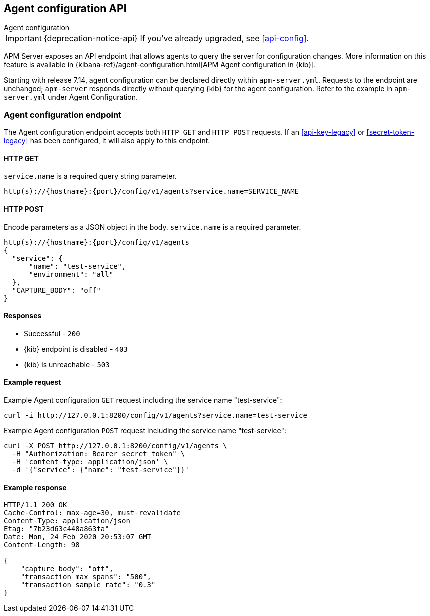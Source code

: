 [[agent-configuration-api]]
== Agent configuration API

++++
<titleabbrev>Agent configuration</titleabbrev>
++++

IMPORTANT: {deprecation-notice-api}
If you've already upgraded, see <<api-config>>.

APM Server exposes an API endpoint that allows agents to query the server for configuration changes.
More information on this feature is available in {kibana-ref}/agent-configuration.html[APM Agent configuration in {kib}].

Starting with release 7.14, agent configuration can be declared directly within
`apm-server.yml`. Requests to the endpoint are unchanged; `apm-server` responds
directly without querying {kib} for the agent configuration. Refer to the
example in `apm-server.yml` under Agent Configuration.

[[agent-config-endpoint]]
[float]
=== Agent configuration endpoint

The Agent configuration endpoint accepts both `HTTP GET` and `HTTP POST` requests.
If an <<api-key-legacy>> or <<secret-token-legacy>> has been configured, it will also apply to this endpoint.

[[agent-config-api-get]]
[float]
==== HTTP GET

`service.name` is a required query string parameter.

[source,bash]
------------------------------------------------------------
http(s)://{hostname}:{port}/config/v1/agents?service.name=SERVICE_NAME
------------------------------------------------------------

[[agent-config-api-post]]
[float]
==== HTTP POST

Encode parameters as a JSON object in the body.
`service.name` is a required parameter.

[source,bash]
------------------------------------------------------------
http(s)://{hostname}:{port}/config/v1/agents
{
  "service": {
      "name": "test-service",
      "environment": "all"
  },
  "CAPTURE_BODY": "off"
}
------------------------------------------------------------

[[agent-config-api-response]]
[float]
==== Responses

* Successful - `200`
* {kib} endpoint is disabled - `403`
* {kib} is unreachable - `503`

[[agent-config-api-example]]
[float]
==== Example request

Example Agent configuration `GET` request including the service name "test-service":

["source","sh",subs="attributes"]
---------------------------------------------------------------------------
curl -i http://127.0.0.1:8200/config/v1/agents?service.name=test-service
---------------------------------------------------------------------------

Example Agent configuration `POST` request including the service name "test-service":

["source","sh",subs="attributes"]
---------------------------------------------------------------------------
curl -X POST http://127.0.0.1:8200/config/v1/agents \
  -H "Authorization: Bearer secret_token" \
  -H 'content-type: application/json' \
  -d '{"service": {"name": "test-service"}}'
---------------------------------------------------------------------------

[[agent-config-api-ex-response]]
[float]
==== Example response

["source","sh",subs="attributes"]
---------------------------------------------------------------------------
HTTP/1.1 200 OK
Cache-Control: max-age=30, must-revalidate
Content-Type: application/json
Etag: "7b23d63c448a863fa"
Date: Mon, 24 Feb 2020 20:53:07 GMT
Content-Length: 98

{
    "capture_body": "off",
    "transaction_max_spans": "500",
    "transaction_sample_rate": "0.3"
}
---------------------------------------------------------------------------
